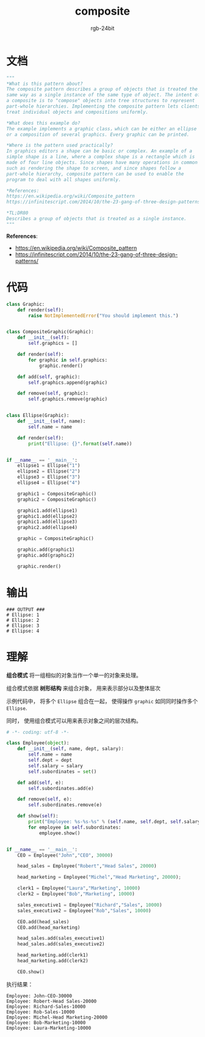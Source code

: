 #+TITLE:      composite
#+AUTHOR:     rgb-24bit
#+EMAIL:      rgb-24bit@foxmail.com

* Table of Contents                                       :TOC_4_gh:noexport:
- [[#文档][文档]]
- [[#代码][代码]]
- [[#输出][输出]]
- [[#理解][理解]]

* 文档
  #+BEGIN_SRC python
    """
    *What is this pattern about?
    The composite pattern describes a group of objects that is treated the
    same way as a single instance of the same type of object. The intent of
    a composite is to "compose" objects into tree structures to represent
    part-whole hierarchies. Implementing the composite pattern lets clients
    treat individual objects and compositions uniformly.

    *What does this example do?
    The example implements a graphic class，which can be either an ellipse
    or a composition of several graphics. Every graphic can be printed.

    *Where is the pattern used practically?
    In graphics editors a shape can be basic or complex. An example of a
    simple shape is a line, where a complex shape is a rectangle which is
    made of four line objects. Since shapes have many operations in common
    such as rendering the shape to screen, and since shapes follow a
    part-whole hierarchy, composite pattern can be used to enable the
    program to deal with all shapes uniformly.

    *References:
    https://en.wikipedia.org/wiki/Composite_pattern
    https://infinitescript.com/2014/10/the-23-gang-of-three-design-patterns/

    *TL;DR80
    Describes a group of objects that is treated as a single instance.
    """
  #+END_SRC
  
  *References*:
  + https://en.wikipedia.org/wiki/Composite_pattern
  + https://infinitescript.com/2014/10/the-23-gang-of-three-design-patterns/

* 代码
  #+BEGIN_SRC python
    class Graphic:
        def render(self):
            raise NotImplementedError("You should implement this.")


    class CompositeGraphic(Graphic):
        def __init__(self):
            self.graphics = []

        def render(self):
            for graphic in self.graphics:
                graphic.render()

        def add(self, graphic):
            self.graphics.append(graphic)

        def remove(self, graphic):
            self.graphics.remove(graphic)


    class Ellipse(Graphic):
        def __init__(self, name):
            self.name = name

        def render(self):
            print("Ellipse: {}".format(self.name))


    if __name__ == '__main__':
        ellipse1 = Ellipse("1")
        ellipse2 = Ellipse("2")
        ellipse3 = Ellipse("3")
        ellipse4 = Ellipse("4")

        graphic1 = CompositeGraphic()
        graphic2 = CompositeGraphic()

        graphic1.add(ellipse1)
        graphic1.add(ellipse2)
        graphic1.add(ellipse3)
        graphic2.add(ellipse4)

        graphic = CompositeGraphic()

        graphic.add(graphic1)
        graphic.add(graphic2)

        graphic.render()
  #+END_SRC

* 输出
  #+BEGIN_EXAMPLE
    ### OUTPUT ###
    # Ellipse: 1
    # Ellipse: 2
    # Ellipse: 3
    # Ellipse: 4
  #+END_EXAMPLE

* 理解
  *组合模式* 将一组相似的对象当作一个单一的对象来处理。

  组合模式依据 *树形结构* 来组合对象， 用来表示部分以及整体层次

  示例代码中， 将多个 ~Ellipse~ 组合在一起， 使得操作 ~graphic~ 如同同时操作多个 ~Ellipse~.

  同时， 使用组合模式可以用来表示对象之间的层次结构。

  #+BEGIN_SRC python
    # -*- coding: utf-8 -*-

    class Employee(object):
        def __init__(self, name, dept, salary):
            self.name = name
            self.dept = dept
            self.salary = salary
            self.subordinates = set()

        def add(self, e):
            self.subordinates.add(e)

        def remove(self, e):
            self.subordinates.remove(e)

        def show(self):
            print("Employee: %s-%s-%s" % (self.name, self.dept, self.salary))
            for employee in self.subordinates:
                employee.show()


    if __name__ == '__main__':
        CEO = Employee("John","CEO", 30000)

        head_sales = Employee("Robert","Head Sales", 20000)

        head_marketing = Employee("Michel","Head Marketing", 20000);

        clerk1 = Employee("Laura","Marketing", 10000)
        clerk2 = Employee("Bob","Marketing", 10000)

        sales_executive1 = Employee("Richard","Sales", 10000)
        sales_executive2 = Employee("Rob","Sales", 10000)

        CEO.add(head_sales)
        CEO.add(head_marketing)

        head_sales.add(sales_executive1)
        head_sales.add(sales_executive2)

        head_marketing.add(clerk1)
        head_marketing.add(clerk2)

        CEO.show()
  #+END_SRC

  执行结果：
  #+BEGIN_EXAMPLE
    Employee: John-CEO-30000
    Employee: Robert-Head Sales-20000
    Employee: Richard-Sales-10000
    Employee: Rob-Sales-10000
    Employee: Michel-Head Marketing-20000
    Employee: Bob-Marketing-10000
    Employee: Laura-Marketing-10000
  #+END_EXAMPLE

